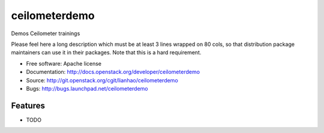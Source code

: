 ===============================
ceilometerdemo
===============================

Demos Ceilometer trainings

Please feel here a long description which must be at least 3 lines wrapped on
80 cols, so that distribution package maintainers can use it in their packages.
Note that this is a hard requirement.

* Free software: Apache license
* Documentation: http://docs.openstack.org/developer/ceilometerdemo
* Source: http://git.openstack.org/cgit/lianhao/ceilometerdemo
* Bugs: http://bugs.launchpad.net/ceilometerdemo

Features
--------

* TODO
